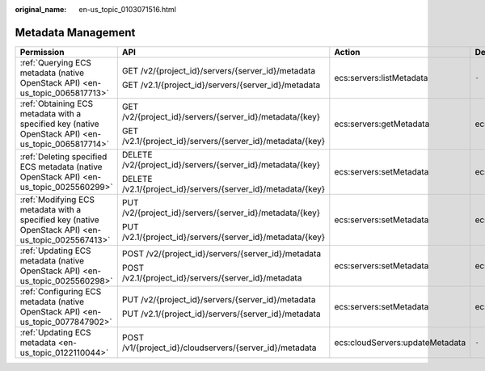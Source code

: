 :original_name: en-us_topic_0103071516.html

.. _en-us_topic_0103071516:

Metadata Management
===================

+----------------------------------------------------------------------------------------------------+--------------------------------------------------------------+---------------------------------+-----------------+
| Permission                                                                                         | API                                                          | Action                          | Dependencies    |
+====================================================================================================+==============================================================+=================================+=================+
| :ref:`Querying ECS metadata (native OpenStack API) <en-us_topic_0065817713>`                       | GET /v2/{project_id}/servers/{server_id}/metadata            | ecs:servers:listMetadata        | ``-``           |
|                                                                                                    |                                                              |                                 |                 |
|                                                                                                    | GET /v2.1/{project_id}/servers/{server_id}/metadata          |                                 |                 |
+----------------------------------------------------------------------------------------------------+--------------------------------------------------------------+---------------------------------+-----------------+
| :ref:`Obtaining ECS metadata with a specified key (native OpenStack API) <en-us_topic_0065817714>` | GET /v2/{project_id}/servers/{server_id}/metadata/{key}      | ecs:servers:getMetadata         | ecs:servers:get |
|                                                                                                    |                                                              |                                 |                 |
|                                                                                                    | GET /v2.1/{project_id}/servers/{server_id}/metadata/{key}    |                                 |                 |
+----------------------------------------------------------------------------------------------------+--------------------------------------------------------------+---------------------------------+-----------------+
| :ref:`Deleting specified ECS metadata (native OpenStack API) <en-us_topic_0025560299>`             | DELETE /v2/{project_id}/servers/{server_id}/metadata/{key}   | ecs:servers:setMetadata         | ecs:servers:get |
|                                                                                                    |                                                              |                                 |                 |
|                                                                                                    | DELETE /v2.1/{project_id}/servers/{server_id}/metadata/{key} |                                 |                 |
+----------------------------------------------------------------------------------------------------+--------------------------------------------------------------+---------------------------------+-----------------+
| :ref:`Modifying ECS metadata with a specified key (native OpenStack API) <en-us_topic_0025567413>` | PUT /v2/{project_id}/servers/{server_id}/metadata/{key}      | ecs:servers:setMetadata         | ecs:servers:get |
|                                                                                                    |                                                              |                                 |                 |
|                                                                                                    | PUT /v2.1/{project_id}/servers/{server_id}/metadata/{key}    |                                 |                 |
+----------------------------------------------------------------------------------------------------+--------------------------------------------------------------+---------------------------------+-----------------+
| :ref:`Updating ECS metadata (native OpenStack API) <en-us_topic_0025560298>`                       | POST /v2/{project_id}/servers/{server_id}/metadata           | ecs:servers:setMetadata         | ecs:servers:get |
|                                                                                                    |                                                              |                                 |                 |
|                                                                                                    | POST /v2.1/{project_id}/servers/{server_id}/metadata         |                                 |                 |
+----------------------------------------------------------------------------------------------------+--------------------------------------------------------------+---------------------------------+-----------------+
| :ref:`Configuring ECS metadata (native OpenStack API) <en-us_topic_0077847902>`                    | PUT /v2/{project_id}/servers/{server_id}/metadata            | ecs:servers:setMetadata         | ecs:servers:get |
|                                                                                                    |                                                              |                                 |                 |
|                                                                                                    | PUT /v2.1/{project_id}/servers/{server_id}/metadata          |                                 |                 |
+----------------------------------------------------------------------------------------------------+--------------------------------------------------------------+---------------------------------+-----------------+
| :ref:`Updating ECS metadata <en-us_topic_0122110044>`                                              | POST /v1/{project_id}/cloudservers/{server_id}/metadata      | ecs:cloudServers:updateMetadata | ``-``           |
+----------------------------------------------------------------------------------------------------+--------------------------------------------------------------+---------------------------------+-----------------+
